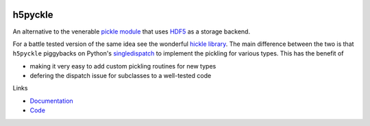 .. image:: https://github.com/alexfikl/h5pyckle/workflows/CI/badge.svg
    :alt: Build Status
    :target: https://github.com/alexfikl/h5pyckle/actions?query=branch%3Amain+workflow%3ACI

.. image:: https://readthedocs.org/projects/h5pyckle/badge/?version=latest
    :alt: Documentation
    :target: https://h5pyckle.readthedocs.io/en/latest/?badge=latest

.. image:: https://api.reuse.software/badge/github.com/alexfikl/h5pyckle
    :alt: REUSE
    :target: https://api.reuse.software/info/github.com/alexfikl/h5pyckle

h5pyckle
========

An alternative to the venerable `pickle module <https://docs.python.org/3/library/pickle.html>`__
that uses `HDF5 <https://www.hdfgroup.org/solutions/hdf5>`__ as a storage
backend.

For a battle tested version of the same idea see the wonderful
`hickle library <https://github.com/telegraphic/hickle>`__. The main difference
between the two is that ``h5pyckle`` piggybacks on Python's
`singledispatch <https://docs.python.org/3/library/functools.html>`__ to
implement the pickling for various types. This has the benefit of

* making it very easy to add custom pickling routines for new types
* defering the dispatch issue for subclasses to a well-tested code

Links

* `Documentation <https://h5pyckle.readthedocs.io/en/latest/>`__
* `Code <https://github.com/alexfikl/h5pyckle>`__
